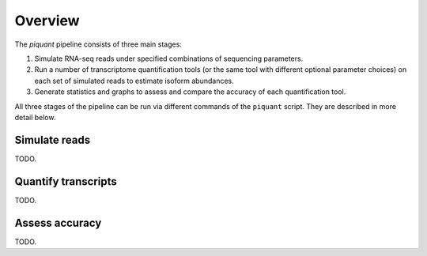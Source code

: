 Overview
========

The *piquant* pipeline consists of three main stages:

#. Simulate RNA-seq reads under specified combinations of sequencing parameters.
#. Run a number of transcriptome quantification tools (or the same tool with different optional parameter choices) on each set of simulated reads to estimate isoform abundances.
#. Generate statistics and graphs to assess and compare the accuracy of each quantification tool.

All three stages of the pipeline can be run via different commands of the ``piquant`` script. They are described in more detail below.

Simulate reads
--------------

TODO.

Quantify transcripts
--------------------

TODO.

Assess accuracy
---------------

TODO.

